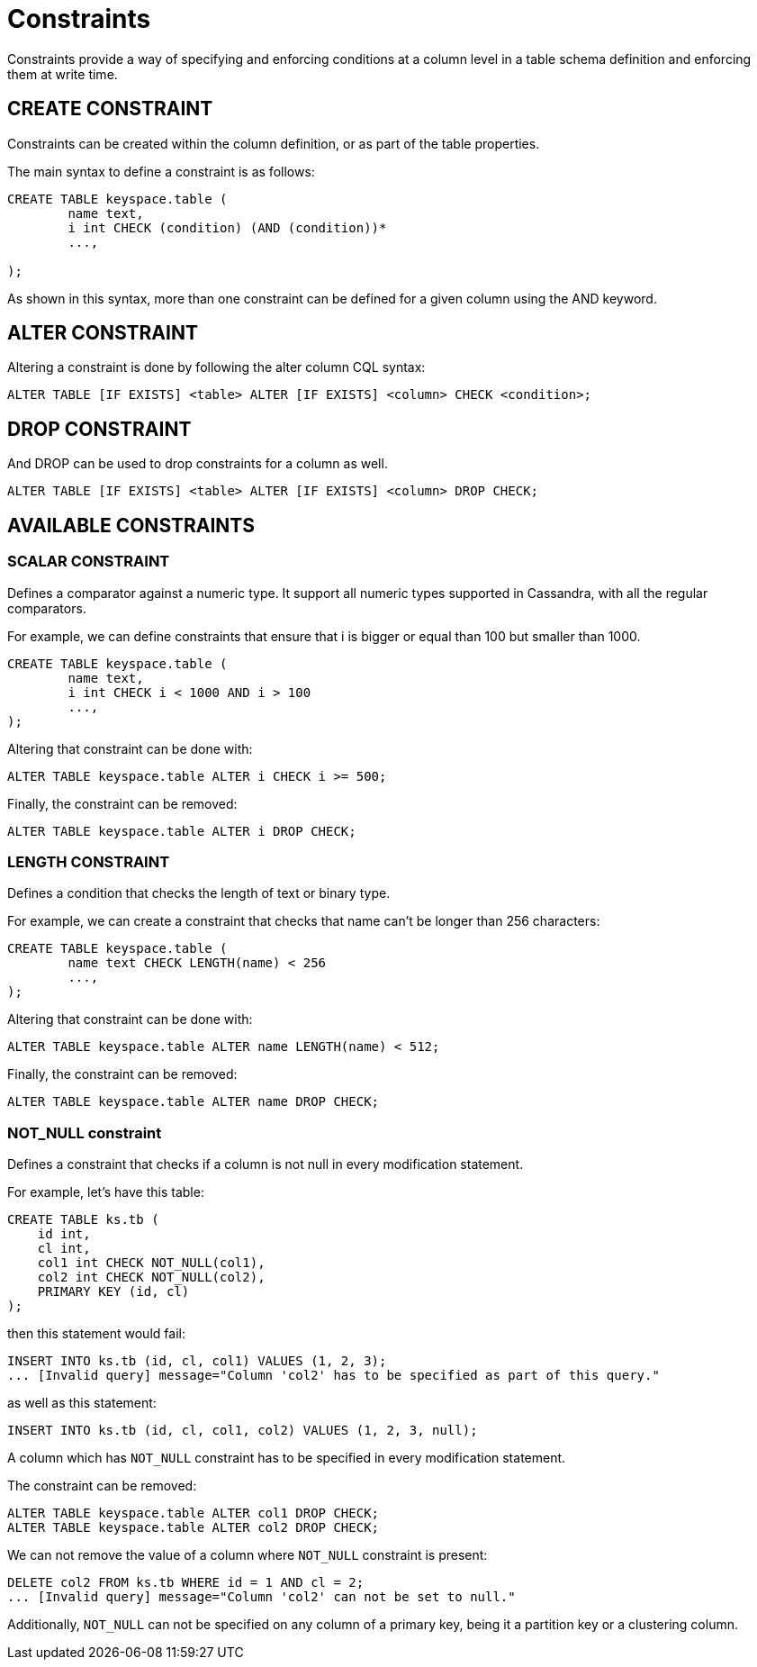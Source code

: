 = Constraints

Constraints provide a way of specifying and enforcing conditions at a
column level in a table schema definition and enforcing them at write time.

== CREATE CONSTRAINT

Constraints can be created within the column definition, or as part
of the table properties.

The main syntax to define a constraint is as follows:

[source,bnf]
----
CREATE TABLE keyspace.table (
	name text,
	i int CHECK (condition) (AND (condition))*
	...,

);
----

As shown in this syntax, more than one constraint can be defined for a given column using the AND keyword.

== ALTER CONSTRAINT

Altering a constraint is done by following the alter column CQL syntax:
[source,bnf]
----
ALTER TABLE [IF EXISTS] <table> ALTER [IF EXISTS] <column> CHECK <condition>;
----

== DROP CONSTRAINT
And DROP can be used to drop constraints for a column as well.
[source,bnf]
----
ALTER TABLE [IF EXISTS] <table> ALTER [IF EXISTS] <column> DROP CHECK;
----

== AVAILABLE CONSTRAINTS

=== SCALAR CONSTRAINT

Defines a comparator against a numeric type. It support all numeric types supported in Cassandra, with all the regular
comparators.

For example, we can define constraints that ensure that i is bigger or equal than 100 but smaller than 1000.

[source,bnf]
----
CREATE TABLE keyspace.table (
	name text,
	i int CHECK i < 1000 AND i > 100
	...,
);
----

Altering that constraint can be done with:

----
ALTER TABLE keyspace.table ALTER i CHECK i >= 500;
----

Finally, the constraint can be removed:

----
ALTER TABLE keyspace.table ALTER i DROP CHECK;
----

=== LENGTH CONSTRAINT

Defines a condition that checks the length of text or binary type.

For example, we can create a constraint that checks that name can't be longer than 256 characters:

----
CREATE TABLE keyspace.table (
	name text CHECK LENGTH(name) < 256
	...,
);
----

Altering that constraint can be done with:

----
ALTER TABLE keyspace.table ALTER name LENGTH(name) < 512;
----

Finally, the constraint can be removed:

----
ALTER TABLE keyspace.table ALTER name DROP CHECK;
----

=== NOT_NULL constraint

Defines a constraint that checks if a column is not null in every modification statement.

For example, let's have this table:

----
CREATE TABLE ks.tb (
    id int,
    cl int,
    col1 int CHECK NOT_NULL(col1),
    col2 int CHECK NOT_NULL(col2),
    PRIMARY KEY (id, cl)
);
----

then this statement would fail:

----
INSERT INTO ks.tb (id, cl, col1) VALUES (1, 2, 3);
... [Invalid query] message="Column 'col2' has to be specified as part of this query."
----

as well as this statement:

----
INSERT INTO ks.tb (id, cl, col1, col2) VALUES (1, 2, 3, null);
----

A column which has `NOT_NULL` constraint has to be specified in every modification statement.

The constraint can be removed:

----
ALTER TABLE keyspace.table ALTER col1 DROP CHECK;
ALTER TABLE keyspace.table ALTER col2 DROP CHECK;
----

We can not remove the value of a column where `NOT_NULL` constraint is present:

----
DELETE col2 FROM ks.tb WHERE id = 1 AND cl = 2;
... [Invalid query] message="Column 'col2' can not be set to null."
----

Additionally, `NOT_NULL` can not be specified on any column of a primary key,
being it a partition key or a clustering column.
